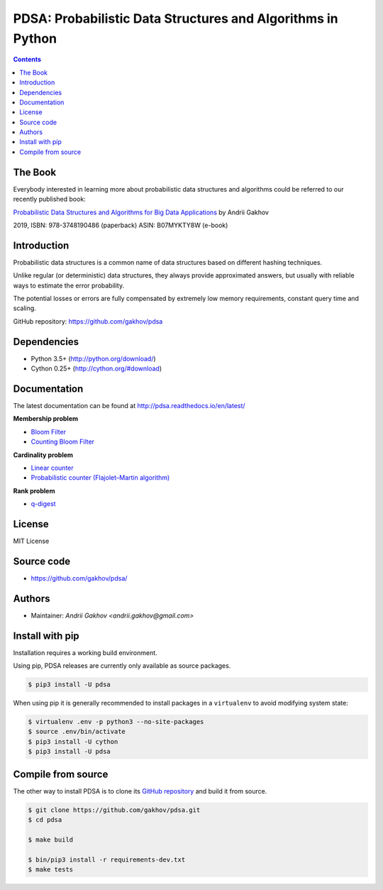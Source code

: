 PDSA: Probabilistic Data Structures and Algorithms in Python
************************************************************

.. image:: https://img.shields.io/travis/gakhov/pdsa/master.svg?style=flat-square
    :target: https://travis-ci.org/gakhov/pdsa
    :alt: Travis Build Status

.. image:: https://img.shields.io/github/release/gakhov/pdsa/all.svg?style=flat-square
    :target: https://github.com/gakhov/pdsa/releases
    :alt: Current Release Version

.. image:: https://img.shields.io/pypi/v/pdsa.svg?style=flat-square
    :target: https://pypi.python.org/pypi/pdsa
    :alt: pypi Version

.. image:: https://readthedocs.org/projects/pdsa/badge/?version=latest&style=flat-square
    :target: http://pdsa.readthedocs.io/en/latest/
    :alt: Documentation Version

.. image:: https://img.shields.io/pypi/pyversions/pdsa.svg?style=flat-square
    :target: https://github.com/gakhov/pdsa
    :alt: Python versions



.. contents ::

The Book
----------

Everybody interested in learning more about probabilistic data structures and
algorithms could be referred to our recently published book:

`Probabilistic Data Structures and Algorithms for Big Data Applications <https://pdsa.gakhov.com>`_ by Andrii Gakhov

2019, ISBN: 978-3748190486 (paperback) ASIN: B07MYKTY8W (e-book)


Introduction
------------

Probabilistic data structures is a common name of data structures
based on different hashing techniques.

Unlike regular (or deterministic) data structures, they always provide
approximated answers, but usually with reliable ways to estimate
the error probability.

The potential losses or errors are fully compensated by extremely
low memory requirements, constant query time and scaling.

GitHub repository: `<https://github.com/gakhov/pdsa>`_


Dependencies
---------------------

* Python 3.5+ (http://python.org/download/)
* Cython 0.25+ (http://cython.org/#download)


Documentation
--------------

The latest documentation can be found at `<http://pdsa.readthedocs.io/en/latest/>`_


**Membership problem**

- `Bloom Filter <http://pdsa.readthedocs.io/en/latest/membership/bloom_filter.html>`_
- `Counting Bloom Filter <http://pdsa.readthedocs.io/en/latest/membership/counting_bloom_filter.html>`_

**Cardinality problem**

- `Linear counter <http://pdsa.readthedocs.io/en/latest/cardinality/linear_counter.html>`_
- `Probabilistic counter (Flajolet–Martin algorithm) <http://pdsa.readthedocs.io/en/latest/cardinality/probabilistic_counter.html>`_

**Rank problem**

- `q-digest <http://pdsa.readthedocs.io/en/latest/rank/qdigest.html>`_


License
-------

MIT License


Source code
-----------

* https://github.com/gakhov/pdsa/


Authors
-------

* Maintainer: `Andrii Gakhov <andrii.gakhov@gmail.com>`


Install with pip
--------------------

Installation requires a working build environment.

Using pip, PDSA releases are currently only available as source packages.

.. code:: bash

    $ pip3 install -U pdsa

When using pip it is generally recommended to install packages in a ``virtualenv``
to avoid modifying system state:

.. code:: bash

    $ virtualenv .env -p python3 --no-site-packages
    $ source .env/bin/activate
    $ pip3 install -U cython
    $ pip3 install -U pdsa


Compile from source
---------------------

The other way to install PDSA is to clone its
`GitHub repository <https://github.com/gakhov/pdsa>`_ and build it from
source.

.. code:: bash

    $ git clone https://github.com/gakhov/pdsa.git
    $ cd pdsa

    $ make build

    $ bin/pip3 install -r requirements-dev.txt
    $ make tests

